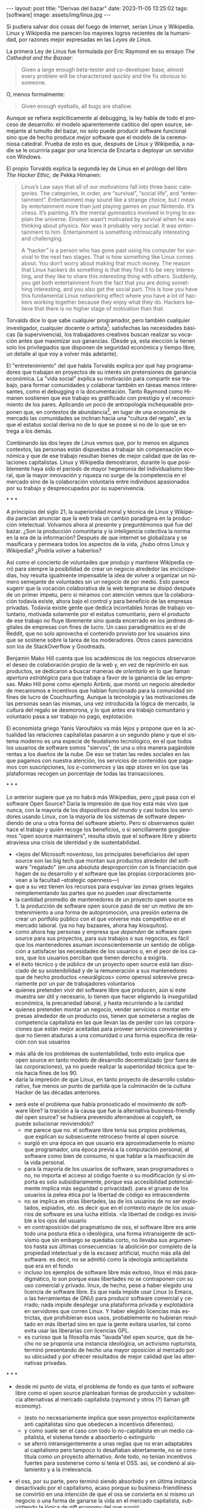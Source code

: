 #+OPTIONS: toc:nil num:nil ^:{}
#+LANGUAGE: es
#+BEGIN_EXPORT html
---
layout: post
title: "Derivas del bazar"
date: 2023-11-05 13:25:02
tags: [software]
image: assets/img/linus.jpg
---
#+END_EXPORT

Si pudiera salvar dos cosas del fuego de internet, serían Linux y Wikipedia. Linux y Wikipedia me parecen los mayores logros recientes de la humanidad, por razones mejor expresadas en las /Leyes de Linus/.

La primera Ley de Linus fue formulada por Eric Raymond en su ensayo /The Cathedral and the Bazaar/:

#+begin_quote
Given a large enough beta-tester and co-developer base, almost every problem will be characterized quickly and the fix obvious to someone.
#+end_quote

O, menos formalmente:

#+begin_quote
Given enough eyeballs, all bugs are shallow.
#+end_quote

Aunque se refiera explcíticamente al debugging, la ley habla de todo el proceso de desarrollo: el modelo aparentemente caótico del open source, semejante al tumulto del bazar, no solo puede producir software funcional sino que de hecho produce /mejor/ software que el modelo de la ceremoniosa catedral. Prueba de esto es que, después de Linux y Wikipedia, a nadie se le ocurriría pagar por una licencia de Encarta o deployar un servidor con Windows.

El propio Torvalds explica la segunda ley de Linus en el prólogo del libro /The Hacker Ethic,/ de Pekka Himanen:

#+begin_quote
Linus’s Law says that all of our motivations fall into three basic categories. The categories, in order, are “survival”, “social life”, and “entertainment”. Entertainment may sound like a strange choice, but I mean by entertainment more than just playing games on your Nintendo. It’s chess. It’s painting. It’s the mental gymnastics involved in trying to explain the universe. Einstein wasn’t motivated by survival when he was thinking about physics. Nor was it probably very social. It was entertainment to him. Entertainment is something intrinsically interesting and challenging.

A “hacker” is a person who has gone past using his computer for survival to the next two stages. That is how something like Linux comes about. You don’t worry about making that much money. The reason that Linux hackers do something is that they find it to be very interesting, and they like to share this interesting thing with others. Suddenly, you get both entertainment from the fact that you are doing something interesting, and you also get the social part. This is how you have this fundamental Linux networking effect where you have a lot of hackers working together because they enjoy what they do. Hackers believe that there is no higher stage of motivation than that.
#+end_quote

Torvalds dice lo que sabe cualquier programador, pero también cualquier investigador, cualquier docente o artista[fn:1]: satisfechas las necesidades básicas (la supervivencia), los trabajadores creativos buscan realizar su vocación antes que maximizar sus ganancias. (Desde ya, esta elección la tienen solo los privilegiados que disponen de seguridad económica y tiempo libre, un detalle al que voy a volver más adelante).

El "entretenimiento" del que habla Torvalds explica por qué hay programadores que trabajan en proyectos de su interés sin pretensiones de ganancia económica. La "vida social" explica su motivación para compartir ese trabajo, para formar comunidades y colaborar también en  tareas menos interesantes, como el debugging o la documentación. Tanto Raymond como Himanen sostienen que ese trabajo es gratificado con prestigio y el reconocimiento de los pares. Aplicando un poco de antropología inchequeable proponen que, en contextos de abundancia[fn:2], en lugar de una economía de mercado las comunidades se inclinan hacia una "cultura del regalo", en la que el estatus social deriva no de lo que se posee si no de lo que se entrega a los demás.

Combinando las dos leyes de Linus vemos que, por lo menos en algunos contextos, las personas están dispuestas a trabajar sin compensación económica y que de ese trabajo resultan bienes de mejor calidad que de las relaciones capitalistas. Linux y Wikipedia demostraron, durante lo que posiblemente haya sido el período de mayor hegemonía del individualismo liberal, que la mayor innovación y riqueza no surge de la competencia en el mercado sino de la colaboración voluntaria entre individuos apasionados por su trabajo y despreocupados por su supervivencia.

#+BEGIN_CENTER
\ast{} \ast{} \ast{}
#+END_CENTER

A principios del siglo 21, la superioridad moral y técnica de Linux y Wikipedia parecían anunciar que la web traía un cambio paradigma en la producción intelectual. Volvamos ahora al presente y preguntémonos qué fue del bazar. ¿Son la producción comunitaria y la inteligencia colectiva la norma en la era de la información? Después de que internet se globalizara y se masificara y permeara todos los aspectos de la vida, ¿hubo otros Linux y Wikipedia? ¿Podría volver a haberlos?

Así como el concierto de voluntades que produjo y mantiene Wikipedia cerró para siempre la posibilidad de crear un negocio alrededor las enciclopedias, hoy resulta igualmente impensable la idea de volver a organizar un número semejante de voluntades sin un negocio de por medio. Esto parece sugerir que la vocación colaborativa de la web temprana se disipó después de un primer ímpetu, pero si miramos con atención vemos que la colaboración todavía existe, ahora bajo el control y para beneficio de las empresas privadas. Todavía existe gente que dedica incontables horas de trabajo voluntario, motivada solamente por el estatus comunitario, pero el producto de ese trabajo no fluye libremente sino queda encerrado en los jardines digitales de empresas con fines de lucro. Un caso paradigmático es el de Reddit, que no solo aprovecha el contenido provisto por los usuarios sino que se sostiene sobre la tarea de los moderadores. Otros casos parecidos son los de StackOverflow y Goodreads.

Benjamin Mako Hill cuenta que los académicos de los negocios observaron el deseo de colaboración propio de la web y, en vez de reprimirlo en sus productos, se dedicaron a buscar maneras de /orientarlo/ en lo que llaman /apertura estratégica/ para que trabaje a favor de la ganancia de las empresas. Mako Hill pone como ejemplo Airbnb, que montó un negocio alrededor de mecanismos e incentivos que habían funcionado para la comunidad sin fines de lucro de Couchsurfing. Aunque la tecnología y las motivaciones de las personas sean las mismas, una vez introducida la lógica de mercado, la cultura del regalo se desmorona, y lo que antes era trabajo comunitario y voluntario pasa a ser trabajo no pago, explotación.

El economista griego Yanis Varoufakis va más lejos y propone que en la actualidad las relaciones capitalistas pasaron a un segundo plano y que el sistema moderno es una especie de feudalismo tecnológico, en el que todos los usuarios de software somos "siervos", de una u otra manera pagándole rentas a los dueños de la nube. De eso se tratan las redes sociales en las que pagamos con nuestra atención, los servicios de contenidos que pagamos con suscripciones, los /e-commerces/ y las /app stores/ en los que las plataformas recogen un porcentaje de todas las transacciones.

#+BEGIN_CENTER
\ast{} \ast{} \ast{}
#+END_CENTER

Lo anterior sugiere que ya no habrá más Wikipedias, pero ¿qué pasa con el software Open Source? Daría la impresión de que hoy está más vivo que nunca, con la mayoría de los dispositivos del mundo y casi todos los servidores usando Linux, con la mayoría de los sistemas de software dependiendo de una u otra forma del software abierto. Pero si observamos quién hace el trabajo y quién recoge los beneficios, o si sencillamente googleamos "open source maintainers", resulta obvio que el software libre y abierto atraviesa una crisis de identidad y de sustentabilidad.

  - <lejos del Microsoft noventoso,
    los principales beneficiarios del open source son las big tech que montan sus productos alrededor del software "regalado" (en una absoluta desproporción con la financiación que hagan de su desarrollo y el software que las propias corporaciones provean a la facultad --strategic openness---)
  - que a su vez tienen los recursos para esquivar las zonas grises legales reimplementando las partes que no pueden usar directamente
  - la cantidad promedio de mantenedores de un proyecto open source es 1. la producción de software open source pasó de ser un motivo de entretenimiento a una forma de autopromoción, una presión externa de crear un portfolio público con el que volverse más competitivo en el mercado laboral. (ya no hay bazaares, ahora hay kiosquitos).
  - como ahora hay personas y empresa que /dependen/ de software open source para sus proyectos, para sus trabajos o sus negocios, es fácil que los mantenedores asuman inconscientemente un sentido de obligación a satisfacer las necesidades de los usuarios o, en el peor de los casos, que los usuarios perciban que tienen derecho a exigirla.
  - el éxito técnico y de público de un proyecto open source está tan disociado de su sostenibilidad y de la remuneración a sus mantenedores que de hecho productos <neurálgicos> como openssl sobrevive precariamente por un par de trabajadores voluntarios
  - quienes pretenden vivir del software libre que producen, aún si este muestra ser útil y necesario, lo tienen que hacer eligiendo la inseguridad económica, la precariedad laboral, y hasta recurriendo a la caridad
  - quienes pretenden montar un negocio, vender servicios o montar empresas alrededor de un producto oss, tienen que someterse a reglas de competencia capitalista en las que llevan las de perder con las corporaciones que están mejor aceitadas para proveer servicios convenientes y que no tienen ataduras a una comunidad o una forma específica de relación con sus usuarios


- más allá de los problemas de sustentabilidad, todo esto implica que open source en tanto modelo de desarrollo decentralizado (por fuera de las corporaciones), ya no puede realizar la superioridad técnica que tenía hacia fines de los 90.
- daría la impresión de que Linux, en tanto proyecto de desarrollo colaborativo, fue menos un punto de partida que la culminación de la cultura Hacker de las décadas anteriores.


- será este el problema que había pronosticado el movimiento de software libre? la traición a la causa que fue la alternativa business-friendly del open source? se hubiera prevenido aferrandose al copyleft, se puede solucionar reviviendolo?
  - me parece que no. el software libre tenía sus propios problemas, que explican su subsecuente retroceso frente al open source.
  - surgió en una época en que usuario era aproximadamente lo mismo que programador, una época previa a la computación personal, al software como bien de consumo, ni que hablar a la masificación de la vida personal.
  - para la mayoría de los usuarios de software, sean programadores o no, no importa el acceso al código fuente o su modificación (y si importa es solo subsidiariamente, porque esa accesibilidad potencialmente implica más seguridad o privacidad). para el grueso de los usuarios la pelea ética por la libertad de código es intrascendente
  - no se implica en otras libertades, las de los usuarios de no ser explotados, espiados, etc. es decir que en el contexto mayor de los usuarios de software es una lucha elitista. <la libertad de codigo es invisible a los ojos del usuario
  - en contraposición del pragmatismo de oss, el software libre era ante todo una postura ética o ideológica, una forma intransigente de activismo que sin embargo se quedaba corto, no llevaba sus argumentos hasta sus últimas consecuencias: la abolición por completo de la propiedad intelectual y de la escasez artificial, mucho más allá del software. es decir, no se admitió como la ideología anticapitalista que era en el fondo
  - incluso los ejemplos de software libre más exitoso, linux el más paradigmático, lo son porque esas libertades no se contraponen con su uso comercial y privado. linux, de hecho, pese a haber elegido una licencia de software libre. Es que nada impide usar Linux (o Emacs, o las herramientas de GNU) para producir software comercial y cerrado; nada impide desplegar una plataforma privada y explotadora en servidores que corren Linux. Y haber elegido licencias más estrictas, que prohibieran esos usos, probablemente no hubieran resultado en más libertad sino en que la gente evitara usarlos, tal como evita usar las liberarías con licencias GPL.
  - es curioso que la filosofía más "lavada"del open source, que de hecho no se proponía una instancia ideológica, un activismo rupturista, terminó presentando de hecho una mayor oposición al mercado por su ubicuidad y por ofrecer resultados de mejor calidad que las alternativas privadas.


#+BEGIN_CENTER
\ast{} \ast{} \ast{}
#+END_CENTER



- desde mi punto de vista, el problema de fondo es que tanto el software libre como el open source planteaban formas de producción y subsitencia alternativas al mercado capitalista (raymond y otros (?) llaman gift economy).
  - (esto no necesariamente implica que sean proyectos explícitamente anti capitalistas sino que obedecen a incentivos diferentes).
  - y como suele ser el caso con todo lo no-capitalista en un medio capitalista, el sistema tiende a absorberlo o extinguirlo
  - se aferró intransigentemente a unas reglas que no eran adaptables al capitalismo pero tampoco lo desafiaban abiertamente, no se constituía como un proyecto alternativo. Ante todo, no tenían incentivos fuertes para sostenerse como sí tenía el OSS. así, se condenó al aislamiento y a la irrelevancia.
- el oss, por su parte, pero terminó siendo absorbido y en última instancia desactivado por el capitalismo, acaso porque su business-friendliness se convirtió en una intención de que el oss se convierta en si mismo un negocio o una forma de ganarse la vida en el mercado capitalista, subvirtiendo la lógica de gift economy del que surgió

- así como el deseo de colaboración, el sistema de incentivos de prestigio, la libertad de modificar, extender y contribuir código explican por qué el OSS fue adoptado por muchos desarrolladores y produjo software de calidad, sospecho que su ulterior propagación tiene menos que ver con sus contribuidores que con sus usuarios (aunque estos sean también programadores)
  - la propagación depende más de los usuarios que de los mantenedores/programadores (TODO: conectar con el tema de qué libertades son las que se respetan)
  - y me animo a decir que desde la perspectiva de los usuarios, nada es más importante que el hecho de que el software sea gratuito.
  - contrario a lo que decía fsf de free as in freedom, not beer, y la voluntad de negocio de oss, la gratuidad es el mejor selling point del software open source.
  - la gratuidad esquiva la escasez artificial, devuelve el software a su orden natural: si ya existe, se puede reproducir infinitamente sin costo, por lo que es natural no pretender pagar por él.
  - intuyo que la crisis actual del open source deriva de la pretensión (o la fuerza de gravedad (?)) de querer convertirlo en un negocio, a mayor o menor escala. de querer abandonar la dinámica de gift economy y trasladarlo a la del mercado, abandonando los incentivos que lo habían permitido y empujándolo a una competencia donde tiene menos chances de sobrevivir.
    - para convertirlo en negocio es necesario reinstalar formas de escasez artificial
    - similar a como los artistas tienen que someter su obra a la escasez artificial, antes de las discográficas o editoras ahora de las plataformas de distribución y streaming. o convencer a suficiente gente de ejercer el mecenazgo (crear un sistema de incentivos sociales como había sido la gift economy para el desarrollo oss)


#+BEGIN_CENTER
\ast{} \ast{} \ast{}
#+END_CENTER

¿Qué caminos le quedan hoy a los creadores de software? ¿Cuáles son las posibles derivas del bazar?
  1. aceptar las reglas del mercado capitalista. tratar de que les paguen por hacer, en alguna medida, lo que les gusta bajo sus propias reglas. Esto implica no ser dogmáticos en cuanto a las libertades del código, ajustarse a lo que pida el público o lo que le puedan convencer de que compre.
  2. tratar de preservar la lógica de la economía de regalo en el contexto del capitalismo. continuar produciendo por la satisfacción misma de la producción o por el prestigio que permite obtener.

     a. exponiéndose a que otros se beneficien del trabajo gratuito, como pasa con OSS.
     b. protegiendo el trabajo con recursos legales, al riesgo de que pierda audiencia y el autor pierda acceso a aquel prestigio. Este sería el caso del software libre

    En ambos casos, al existir embebido en la lógica capitalista, perpetúa el status quo: solo podrán permitirse la actividad creativa los que dispongan de tiempo libre y tengan sus necesidades básicas garantizadas
  3. tratar de cambiar el status quo por otro más justo, en el que quien contribuya software útil para la sociedad y especialmente software que pueda ser explotado económicamene, reciba suficiente rédito para subsistir y continuar ejerciendo esa actividad. desde luego que esto implica adentrarse en el terreno del idealismo y del activismo, de la política, en fin, en proporciones mucho más ambiciosas de lo que lo había hecho el movimiento del software libre. Implica involucrarse en un problema que excede (y precede) a la producción de software, el mismo que tienen la producción artística y científica, un problema no técnico sino socioeconómico que, como tal, no puede ser resuelto "endogámicamene", encerrados en el mundo del software, con trucos legales.

Un método de producción de software, por sí mismo, no puede cambiar la realidad. En el mejor de los casos puede constituirse, como el conocimiento colectivo de Wikipedia y el desarrollo colaborativo de Linux, en ejemplo, en un núcleo más de resistencia que necesitará de otros para representar una verdadera amenaza al statu quo.

# FIXME no embutir las ideas de la libre elección en el último párrafo, introducirlas antes por separado, aunque sea en el anteúltimo párrafo

Pero ya entrados en cambiar la realidad socieconómica, es interesante volver al ejemplo de las artes y las ciencias y al mundo que nos dejaba entrever el primer auge del Open Source. Porque el mundo ideal, no sería aquel en que los usos y las costumbres hayan cambiado para incentivar el mecenazgo o la remuneración de la producción de software. Ni tampoco uno en que los gobiernos lo subsidiaran o existieran mecanismos legales para obligar a las corporaciones a retribuirlo. El mundo ideal, aquel que maximizara no solo la innovación sino la gratificación de los individuos y las comunidades, aquel en el que florecerían dos, tres, muchos Linux y Wikipedias, es uno en el que las necesidades básicas estén garantizadas para todo el mundo, incondicionalmente. Para que cualquiera pueda entregarse no al trabajo que otros consideren útil o necesario, el que más venda, el que exija un comité o el que alguien esté dispuesto a financiar, sino al trabajo que a cada uno le plazca. <falta punch>

** Fuentes

- [[http://www.catb.org/~esr/writings/cathedral-bazaar/cathedral-bazaar/][/The Cathedral and the Bazaar/]], Eric S. Raymond.
- /The Hacker Ethic and the Spirit of the Information Age/, Pekka Himanen, Linus Torvalds.
- [[http://www.catb.org/~esr/writings/homesteading/homesteading/][/Homesteading the Noosphere/]], Eric S. Raymond.
- [[https://firstmonday.org/ojs/index.php/fm/article/download/631/552?inline=1][/The High-Tech Gift Economy/]], Richard Barbrook.
- [[https://mako.cc/copyrighteous/libreplanet-2018-keynote][/How markets coopted free software’s most powerful weapon/]], Benjamin Mako Hill.
- /Technofeudalism: What Killed Capitalism/, Yanis Varoufakis.
- [[https://www.boringcactus.com/2020/08/13/post-open-source.html][/Post-Open Source/]], Melody Horn.
- [[https://dev.to/zkat/a-system-for-sustainable-foss-11k9][/A System for Sustainable FOSS/]], Kat Marchán.
- [[https://increment.com/open-source/the-rise-of-few-maintainer-projects/][/The rise of few-maintainer projects/]], Nadia Eghbal.
- [[https://stratechery.com/2019/aws-mongodb-and-the-economic-realities-of-open-source/][/AWS, MongoDB, and the Economic Realities of Open Source/]], Ben Thompson.
- [[https://logicmag.io/failure/freedom-isnt-free/][/Freedom isn't Free/]], Wendy Liu.
- [[https://notesfrombelow.org/article/open-source-is-not-enough][/Open Source is Not Enough/]], James Halliday.
- /How to Be an Anticapitalist in the Twenty-First Century/, Erik Olin Wright.
- /Los caminos de la libertad/, Bertrand Russell.
- [[https://jacobin.com/2015/03/socialism-innovation-capitalism-smith/][/Red Innovation/]], Tony Smith.
- [[https://jacobin.com/2016/02/free-software-movement-richard-stallman-linux-open-source-enclosure/][/Reclaiming the Computing Commons/]], Rob Hunter.

** Footnotes

[fn:2] <La abundancia se puede interpretar de dos formas. Por un lado, en el "mundo real", como la ausencia de presiones económicas de subsistencia que supone Torvalds. Por otro, en el mundo digital considerado como espacio separado, como el libre acceso a la información en la web temprana y el libre acceso al software en el medio hacker de los años 70 y 80. Fue forzando la escasez artificial, mediante licencias y plataformas cerradas, que se introdujo la lógica de mercado en esos ambientes.>

[fn:1] Himanen cita a Steve Wozniak, que expresa una filosofía de vida equivalente a la ley de Linus (/H = F^{3}, Happiness equals food, fun and friends/) y vincula a los dos con la [[https://es.wikipedia.org/wiki/Pir%C3%A1mide_de_Maslow][jerarquía de las necesidades humanas de Maslow]].

* Notas sueltas

    - aquel prestigio intangible que motorizaba el ciclo virtuoso del open source y de wikipedia, se comoditizó en la forma seguidores, reproducciones y likes <que se pueden convertir a dólares.>

en algun lado mencionar que los métodos del open source son parecidos a los de la academia / investigadores (socializan resultados y colaboran en la construcción de conocimiento sin retribución económica sin mediación de privados, sí por prestigio / reputación)

- fs vs oss: había más gente queriendo crear y compartir que queriendo luchar por impedir el código cerrado

- ni aunque los estados lo reconocieran como bien común o se impusiera la práctica de las donaciones o cambiara la mentalidad para que aceptemos pagar por todo el software que usamos, se resolvería del todo la cuestión.
  - el mantainer que tiene que ajustarse a lo que paga el usuario, tiene que dedicarse como segundo trabajo a convertir su producto en atractivo para sus albaceas, dedicarse al marketing antes que al trabajo creativo.
  - siempre va a haber una cantidad de trabajo que surge de la motivación personal y que puede no serle útil a los demás, o no parecerlo hasta mucho después, y eso no significa que no deba ser hecho, porque esa es una manera de truncar la innovación

  - visto que el bazaar era una manera /seria/ de producir software, que el resultado era valioso y desafiaba en calidad a la competencia propietaria, que había gente que dependía y estaba dispuesta a pagar por software libre o abierto, era natural que los desarrolladores buscaran alguna manera de ganarse la vida escribiendo ese software o, mejor dicho: que encontraran una forma de subsistencia que (material y legalmente) los habilitara a seguir haciendo lo que querían (uno o más de los siguientes): programar y compartir sus creaciones, colaborar con sus pares, crear comunidad, producir software interesante, útil o desafiante, divertirse. (en el caso de free soft: asegurar y expandir las libertades del software)
  - de ahí surgieron las formas conocidas de vivir del open source: vender servicios de administración, soporte o extensión del software que se liberaba; cobrar por su distribución o por alguna garantía; usarlo como portfolio para conseguir trabajo privado, para dictar clases o vender libros; donaciones.

- nos acostumbramos a que todo lo digital sea gratis
- mismo problema con sostenimiento de servicios alternativos (eg costos de servidores, trabajo voluntario de moderadores)
- la caridad no resuelve, no es un modelo alternativo porque requiere que haya gente extrayendo plata "de afuera" para inyectar en la economía alternativa

github es la catedral y está cerrada

después crecimos y nos fuimos del barrio
el software libre resultó complicado

los artistas generan lo mejor de su obra antes de poder mantenerse con su arte, y lo ahcen como un sacrificio no esperando convertirlo en un negocio. en arg os escritores trabajan de otra cosa. bukowski.
